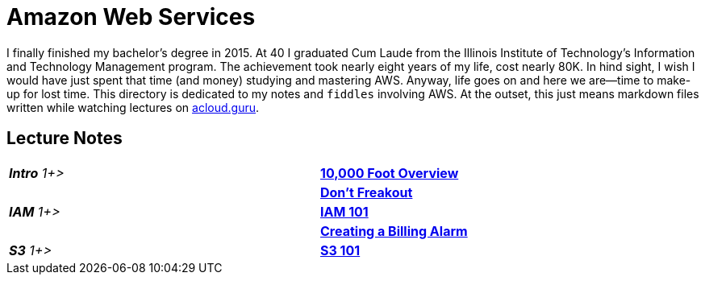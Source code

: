 = Amazon Web Services

I finally finished my bachelor's degree in 2015.  At 40 I graduated Cum Laude from the Illinois Institute of
Technology's Information and Technology Management program.  The achievement took nearly eight years of
my life, cost nearly 80K.  In hind sight, I wish I would have just spent that time (and money) studying and
mastering AWS.  Anyway, life goes on and here we are--time to make-up for lost time. This directory is
dedicated to my notes and `fiddles` involving AWS.  At the outset, this just means markdown files written
while watching lectures on link:http://acloud.guru[acloud.guru].


== Lecture Notes

[cols="e,>s", width="90%"]
|=========================================================
| **Intro** 1+>
|link:overview.md[10,000 Foot Overview]
||link:dont-freakout.md[Don't Freakout]
| **IAM** 1+>
|link:iam.md[IAM 101]
||link:billing-alarm.md[Creating a Billing Alarm]
| **S3** 1+>
|link:s3.md[S3 101]
|=========================================================
